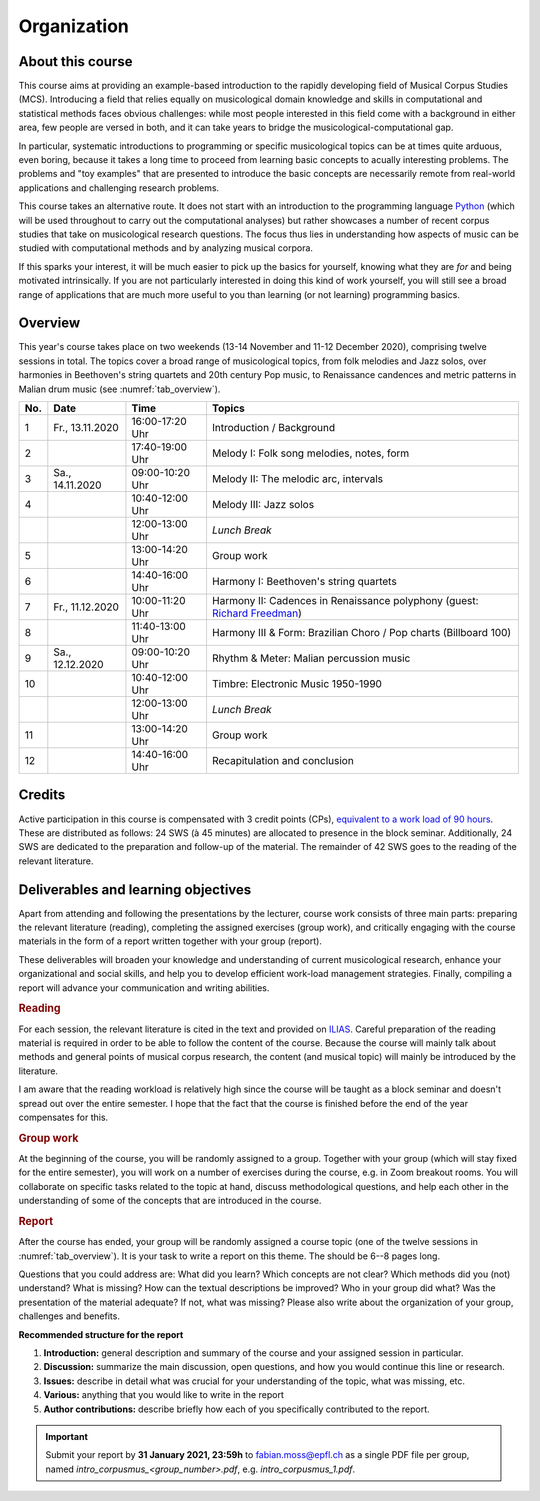 Organization
============

About this course
-----------------

This course aims at providing an example-based introduction to the rapidly developing field of Musical Corpus Studies (MCS).
Introducing a field that relies equally on musicological domain knowledge and skills in computational and statistical methods 
faces obvious challenges: while most people interested in this field come with a background in either area,
few people are versed in both, and it can take years to bridge the musicological-computational gap. 

In particular, systematic introductions to programming or specific musicological topics can be at times quite arduous, even boring,
because it takes a long time to proceed from learning basic concepts to acually interesting problems. 
The problems and "toy examples" that are presented to introduce the basic concepts are necessarily remote from 
real-world applications and challenging research problems. 

This course takes an alternative route. 
It does not start with an introduction to the programming language `Python <http://python.org/>`_
(which will be used throughout to carry out the computational analyses)
but rather showcases a number of recent corpus studies that take on musicological research questions. 
The focus thus lies in understanding how aspects of music can be studied with computational methods 
and by analyzing musical corpora. 

If this sparks your interest, it will be much easier to pick up the basics for yourself,
knowing what they are *for* and being motivated intrinsically. 
If you are not particularly interested in doing this kind of work yourself, 
you will still see a broad range of applications that are much more useful to you than 
learning (or not learning) programming basics.



Overview
--------

This year's course takes place on two weekends (13-14 November and 11-12 December 2020), 
comprising twelve sessions in total. The topics cover a broad range of musicological topics, 
from folk melodies and Jazz solos, over harmonies in Beethoven's string 
quartets and 20th century Pop music, to Renaissance candences 
and metric patterns in Malian drum music (see :numref:`tab_overview`).

.. 10 15 15 60 

.. |br| raw:: html

    <br>

.. list-table:: 
   :header-rows: 1
   :widths: auto
   :name: tab_overview

   * - No.
     - Date
     - Time
     - Topics
   * - 1
     - Fr., 13.11.2020 
     - 16:00-17:20 Uhr
     - Introduction / Background
   * - 2
     - 
     - 17:40-19:00 Uhr
     - Melody I: Folk song melodies, notes, form
   * - 3
     - Sa., 14.11.2020 
     - 09:00-10:20 Uhr
     - Melody II: The melodic arc, intervals
   * - 4
     -
     - 10:40-12:00 Uhr
     - Melody III: Jazz solos
   * - 
     - 
     - 12:00-13:00 Uhr
     - *Lunch Break*
   * - 5
     - 
     - 13:00-14:20 Uhr
     - Group work
   * - 6 
     - 
     - 14:40-16:00 Uhr
     - Harmony I: Beethoven's string quartets
   * - 7 
     - Fr., 11.12.2020 
     - 10:00-11:20 Uhr
     - Harmony II: Cadences in Renaissance polyphony (guest: `Richard Freedman <https://www.haverford.edu/users/rfreedma>`_)
   * - 8
     - 
     - 11:40-13:00 Uhr
     - Harmony III & Form: Brazilian Choro / Pop charts (Billboard 100)
   * - 9 
     - Sa., 12.12.2020 
     - 09:00-10:20 Uhr
     - Rhythm & Meter: Malian percussion music
   * - 10
     - 
     - 10:40-12:00 Uhr
     - Timbre: Electronic Music 1950-1990
   * - 
     - 
     - 12:00-13:00 Uhr
     - *Lunch Break*
   * - 11 
     - 
     - 13:00-14:20 Uhr
     - Group work
   * - 12 
     - 
     - 14:40-16:00 Uhr
     - Recapitulation and conclusion

Credits
-------

Active participation in this course is compensated with 3 credit points (CPs), 
`equivalent to a work load of 90 hours <https://verwaltung.uni-koeln.de/abteilung21/content/studienangebot/studiengaenge_u__abschluesse/bachelor__und_masterstudiengaenge/index_ger.html>`_.
These are distributed as follows: 24 SWS (à 45 minutes) are allocated to presence in the block seminar.
Additionally, 24 SWS are dedicated to the preparation and follow-up of the material. 
The remainder of 42 SWS goes to the reading of the relevant literature.
  
Deliverables and learning objectives 
------------------------------------

Apart from attending and following the presentations by the lecturer, 
course work consists of three main parts: preparing the relevant literature (reading), 
completing the assigned exercises (group work), and critically engaging with the course materials
in the form of a report written together with your group (report).

These deliverables will broaden your knowledge and understanding of current musicological research, 
enhance your organizational and social skills, and help you to develop efficient work-load management strategies.
Finally, compiling a report will advance your communication and writing abilities.

.. rubric:: Reading

For each session, the relevant literature is cited in the text and provided on 
`ILIAS <https://www.ilias.uni-koeln.de/ilias/goto_uk_crs_3528627.html>`_. 
Careful preparation of the reading material is required in order to be able to follow the content of the course.
Because the course will mainly talk about methods and general points of musical corpus research,
the content (and musical topic) will mainly be introduced by the literature. 

I am aware that the reading workload is relatively high since the course will be taught as a block seminar
and doesn't spread out over the entire semester. I hope that the fact that the course is finished before the 
end of the year compensates for this.

.. rubric:: Group work

At the beginning of the course, you will be randomly assigned to a group. 
Together with your group (which will stay fixed for the entire semester), 
you will work on a number of exercises during the course, e.g. in Zoom breakout rooms. 
You will collaborate on specific tasks related to the topic at hand, discuss methodological questions, 
and help each other in the understanding of some of the concepts that are introduced in the course.

.. rubric:: Report

After the course has ended, your group will be randomly assigned a course topic (one of the twelve sessions in :numref:`tab_overview`). 
It is your task to write a report on this theme. The should be 6--8 pages long.

Questions that you could address are: 
What did you learn? Which concepts are not clear? Which methods did you (not) understand? 
What is missing? How can the textual descriptions be improved? Who in your group did what? 
Was the presentation of the material adequate? If not, what was missing? 
Please also write about the organization of your group, challenges and benefits. 

.. - create issues on GitHub
.. - writing academic reviews

**Recommended structure for the report**

#. **Introduction:** general description and summary of the course and your assigned session in particular. 
#. **Discussion:** summarize the main discussion, open questions, and how you would continue this line or research.
#. **Issues:** describe in detail what was crucial for your understanding of the topic, what was missing, etc.
#. **Various:** anything that you would like to write in the report 
#. **Author contributions:** describe briefly how each of you specifically contributed to the report.

.. important::
   Submit your report by **31 January 2021, 23:59h** to `fabian.moss@epfl.ch <mailto:fabian.moss@epfl.ch>`_ 
   as a single PDF file per group, named `intro_corpusmus_<group_number>.pdf`, e.g. `intro_corpusmus_1.pdf`. 